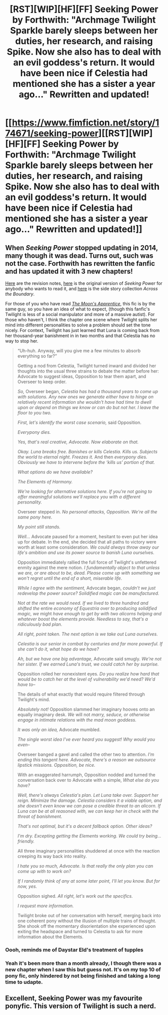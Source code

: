 #+TITLE: [RST][WIP][HF][FF] Seeking Power by Forthwith: "Archmage Twilight Sparkle barely sleeps between her duties, her research, and raising Spike. Now she also has to deal with an evil goddess's return. It would have been nice if Celestia had mentioned she has a sister a year ago…" Rewritten and updated!

* [[https://www.fimfiction.net/story/174671/seeking-power][[RST][WIP][HF][FF] Seeking Power by Forthwith: "Archmage Twilight Sparkle barely sleeps between her duties, her research, and raising Spike. Now she also has to deal with an evil goddess's return. It would have been nice if Celestia had mentioned she has a sister a year ago…" Rewritten and updated!]]
:PROPERTIES:
:Author: erwgv3g34
:Score: 25
:DateUnix: 1603015722.0
:DateShort: 2020-Oct-18
:FlairText: WARNING: PONIES
:END:

** When /Seeking Power/ stopped updating in 2014, many though it was dead. Turns out, such was not the case. Forthwith has rewritten the fanfic and has updated it with 3 new chapters!

[[https://www.fimfiction.net/blog/909012/seeking-power-revision-notes][Here]] are the revision notes, [[http://forthwithfic.com/ow/sp/sp_index.php][here]] is the original version of /Seeking Power/ for anybody who wants to read it, and [[https://www.fimfiction.net/story/175016/across-the-boundary][here]] is the side story collection /Across the Boundary/.

For those of you who have read [[https://www.fimfiction.net/story/196256/the-moons-apprentice][/The Moon's Apprentice/]], this fic is by the same guy, so you have an idea of what to expect, (though this fanfic's Twilight is less of a social manipulator and more of a massive autist). For those who haven't, I think the chapter one scene where Twilight splits her mind into different personalities to solve a problem should set the tone nicely. For context, Twilight has just learned that Luna is coming back from her thousand-year banishment in in two months and that Celestia has no way to stop her.

#+begin_quote
  “Uh-huh. Anyway, will you give me a few minutes to absorb everything so far?”

  Getting a nod from Celestia, Twilight turned inward and divided her thoughts into the usual three strains to debate the matter before her: Advocate to suggest ideas, Opposition to tear them apart, and Overseer to keep order.

  /So,/ Overseer began, /Celestia has had a thousand years to come up with solutions. Any new ones we generate either have to hinge on relatively recent information she wouldn't have had time to dwell upon or depend on things we know or can do but not her. I leave the floor to you two./

  /First, let's identify the worst case scenario,/ said Opposition.

  /Everypony dies./

  /Yes, that's real creative, Advocate. Now elaborate on that./

  /Okay. Luna breaks free. Banishes or kills Celestia. Kills us. Subjects the world to eternal night. Freezes it./ And then /everypony dies. Obviously we have to intervene before the ‘kills us' portion of that./

  /What options do we have available?/

  /The Elements of Harmony./

  /We're looking for alternative solutions here. If you're not going to offer meaningful solutions we'll replace you with a different personality./

  Overseer stepped in. /No personal attacks, Opposition. We're all the same pony here./

  /My point still stands./

  /Well.../ Advocate paused for a moment, hesitant to even put her idea up for debate. In the end, she decided that all paths to victory were worth at least some consideration. /We could always throw away our life's ambition and use its power source to banish Luna ourselves./

  Opposition immediately rallied the full force of Twilight's unfettered enmity against the mere notion. /I fundamentally object to that unless we are, or are about to be, dead. Please come up with something we won't regret until the end of a short, miserable life./

  /While I agree with the sentiment,/ Advocate began, /couldn't we just redevelop the power source? Solidified magic can be manufactured./

  /Not at the rate we would need. If we lived to three hundred and shifted the/ entire /economy of Equestria over to producing solidified magic, we/ might /have enough to get by with two alicorns helping and whatever boost the elements provide. Needless to say, that's a ridiculously bad plan./

  /All right, point taken. The next option is we take out Luna ourselves./

  /Celestia is our senior in combat by centuries and far more powerful. If she can't do it, what hope do we have?/

  /Ah, but we have one big advantage,/ Advocate said smugly. /We're not her sister. If we earned Luna's trust, we could catch her by surprise./

  Opposition rolled her nonexistent eyes. /Do you realize how hard that would be to catch her at the level of vulnerability we'd need? We'd have to--/

  The details of what exactly that would require filtered through Twilight's mind.

  /Absolutely not!/ Opposition slammed her imaginary hooves onto an equally imaginary desk. /We/ will not /marry, seduce, or otherwise engage in intimate relations with the mad moon goddess./

  /It was only an idea,/ Advocate mumbled.

  /The single worst idea I've ever heard you suggest! Why would you even--/

  Overseer banged a gavel and called the other two to attention. /I'm ending this tangent here. Advocate, there's a reason we outsource lipstick missions. Opposition, be nice./

  With an exaggerated harrumph, Opposition nodded and turned the conversation back over to Advocate with a simple, /What else do you have?/

  /Well, there's always Celestia's plan. Let Luna take over. Support her reign. Minimize the damage. Celestia considers it a viable option, and she doesn't even know we can pose a credible threat to an alicorn. If Luna can be at all reasoned with, we can keep her in check with the threat of banishment./

  /That's not optimal, but it's a decent fallback option. Other ideas?/

  /I'm dry. Excepting getting the Elements working. We could try being...friendly./

  All three imaginary personalities shuddered at once with the reaction creeping its way back into reality.

  /I hate you so much, Advocate. Is that really the only plan you can come up with to work on?/

  /If I randomly think of any at some later point, I'll let you know. But for now, yes./

  Opposition sighed. /All right, let's work out the specifics./

  /I request more information./

  Twilight broke out of her conversation with herself, merging back into one coherent pony without the illusion of multiple trains of thought. She shook off the momentary disorientation she experienced upon exiting the headspace and turned to Celestia to ask for more information about the Elements.
#+end_quote
:PROPERTIES:
:Author: erwgv3g34
:Score: 14
:DateUnix: 1603015957.0
:DateShort: 2020-Oct-18
:END:

*** Oooh, reminds me of Daystar Eld's treatment of tupples
:PROPERTIES:
:Author: Luminous_Lead
:Score: 2
:DateUnix: 1603217254.0
:DateShort: 2020-Oct-20
:END:


*** Yeah it's been more than a month already, I though there was a new chapter when I saw this but guess not. It's on my top 10 of pony fic, only hindered by not being finished and taking a long time to udapte.
:PROPERTIES:
:Author: crivtox
:Score: 1
:DateUnix: 1603238103.0
:DateShort: 2020-Oct-21
:END:


** Excellent, Seeking Power was my favourite ponyfic. This version of Twilight is such a nerd.
:PROPERTIES:
:Author: mcgruntman
:Score: 4
:DateUnix: 1603041975.0
:DateShort: 2020-Oct-18
:END:
